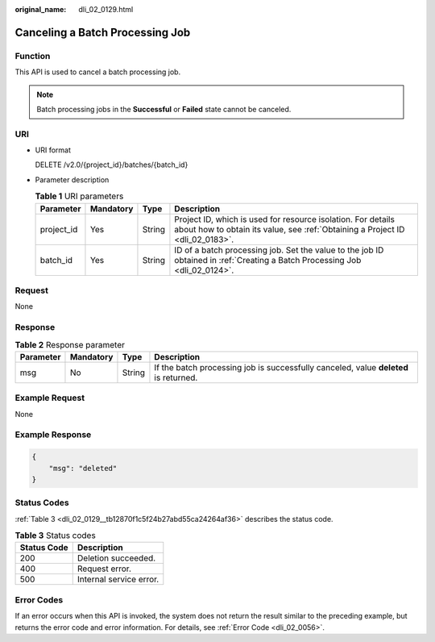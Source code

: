 :original_name: dli_02_0129.html

.. _dli_02_0129:

Canceling a Batch Processing Job
================================

Function
--------

This API is used to cancel a batch processing job.

.. note::

   Batch processing jobs in the **Successful** or **Failed** state cannot be canceled.

URI
---

-  URI format

   DELETE /v2.0/{project_id}/batches/{batch_id}

-  Parameter description

   .. table:: **Table 1** URI parameters

      +------------+-----------+--------+-----------------------------------------------------------------------------------------------------------------------------------------------+
      | Parameter  | Mandatory | Type   | Description                                                                                                                                   |
      +============+===========+========+===============================================================================================================================================+
      | project_id | Yes       | String | Project ID, which is used for resource isolation. For details about how to obtain its value, see :ref:`Obtaining a Project ID <dli_02_0183>`. |
      +------------+-----------+--------+-----------------------------------------------------------------------------------------------------------------------------------------------+
      | batch_id   | Yes       | String | ID of a batch processing job. Set the value to the job ID obtained in :ref:`Creating a Batch Processing Job <dli_02_0124>`.                   |
      +------------+-----------+--------+-----------------------------------------------------------------------------------------------------------------------------------------------+

Request
-------

None

Response
--------

.. table:: **Table 2** Response parameter

   +-----------+-----------+--------+--------------------------------------------------------------------------------------+
   | Parameter | Mandatory | Type   | Description                                                                          |
   +===========+===========+========+======================================================================================+
   | msg       | No        | String | If the batch processing job is successfully canceled, value **deleted** is returned. |
   +-----------+-----------+--------+--------------------------------------------------------------------------------------+

Example Request
---------------

None

Example Response
----------------

.. code-block::

   {
       "msg": "deleted"
   }

Status Codes
------------

:ref:`Table 3 <dli_02_0129__tb12870f1c5f24b27abd55ca24264af36>` describes the status code.

.. _dli_02_0129__tb12870f1c5f24b27abd55ca24264af36:

.. table:: **Table 3** Status codes

   =========== =======================
   Status Code Description
   =========== =======================
   200         Deletion succeeded.
   400         Request error.
   500         Internal service error.
   =========== =======================

Error Codes
-----------

If an error occurs when this API is invoked, the system does not return the result similar to the preceding example, but returns the error code and error information. For details, see :ref:`Error Code <dli_02_0056>`.
